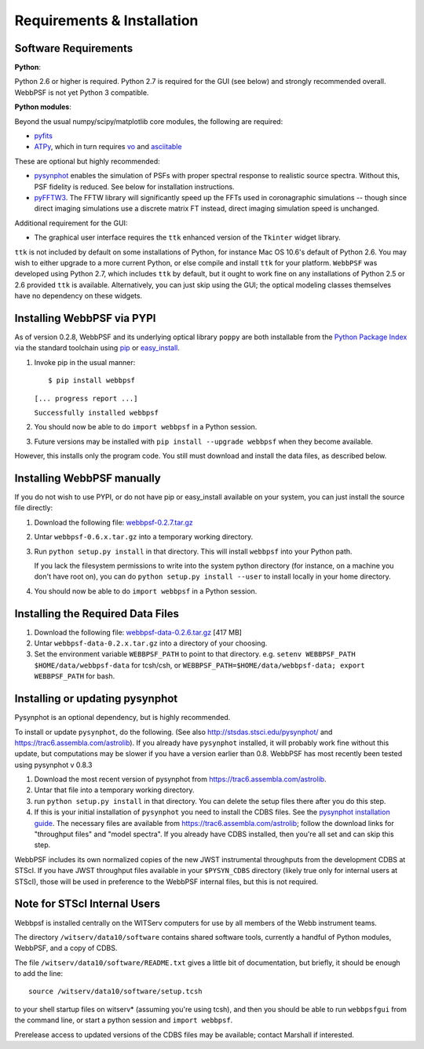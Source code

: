 .. JWST-PSFs documentation master file, created by
   sphinx-quickstart on Mon Nov 29 15:57:01 2010.
   You can adapt this file completely to your liking, but it should at least
   contain the root `toctree` directive.

Requirements & Installation
============================


Software Requirements
-----------------------

**Python**:

Python 2.6 or higher is required. Python 2.7 is required for the GUI (see below) and strongly recommended overall. WebbPSF is not yet Python 3 compatible.


**Python modules**:

Beyond the usual numpy/scipy/matplotlib core modules, the following are required:

* `pyfits <http://www.stsci.edu/resources/software_hardware/pyfits>`_
* `ATPy <http://atpy.github.com/>`_, which in turn requires `vo <https://trac6.assembla.com/astrolib>`_ and `asciitable <http://cxc.harvard.edu/contrib/asciitable/>`_

  
These are optional but highly recommended:

* `pysynphot <https://trac6.assembla.com/astrolib>`_ enables the simulation of PSFs with proper spectral response to realistic source spectra.  Without this, PSF fidelity is reduced. See below for installation instructions.
* `pyFFTW3 <http://pypi.python.org/pypi/PyFFTW3/0.2.1>`_. The FFTW library will significantly speed up the FFTs used in coronagraphic simulations -- though since direct imaging simulations use a discrete matrix FT instead, direct imaging simulation speed is unchanged. 

Additional requirement for the GUI: 

* The graphical user interface requires the ``ttk`` enhanced version of the ``Tkinter`` widget library. 

``ttk`` is not included by default on some installations of Python, for instance Mac OS 10.6's default of Python 2.6. 
You may wish to either upgrade to a more current Python, or else compile and install ``ttk`` for your platform. ``WebbPSF``
was developed using Python 2.7, which includes ``ttk`` by default, but it ought to work fine on any installations of
Python 2.5 or 2.6 provided ``ttk`` is available. Alternatively, you can just skip using the GUI; the optical modeling classes
themselves have no dependency on these widgets.



Installing WebbPSF via PYPI
----------------------------------

As of version 0.2.8, WebbPSF and its underlying optical library ``poppy`` are both
installable from the `Python Package Index <http://pypi.python.org/pypi>`_ via
the standard toolchain using `pip
<http://www.pip-installer.org/en/latest/index.html>`_ or `easy_install <http://pypi.python.org/pypi/setuptools>`_. 

1. Invoke pip in the usual manner::

   $ pip install webbpsf
   ``[... progress report ...]``

   ``Successfully installed webbpsf``

2. You should now be able to do ``import webbpsf`` in a Python session. 

3. Future versions may be installed with ``pip install --upgrade webbpsf`` when they become available.

However, this installs only the program code. You still must download and install the data files, as described below. 


Installing WebbPSF manually
------------------------------

If you do not wish to use PYPI, or do not have pip or easy_install available on your system, you can just install the source file directly:


1. Download the following file: `webbpsf-0.2.7.tar.gz <http://www.stsci.edu/~mperrin/software/webbpsf/webbpsf-0.2.7.tar.gz>`_
2. Untar ``webbpsf-0.6.x.tar.gz`` into a temporary working directory. 
3. Run ``python setup.py install`` in that directory. This will install ``webbpsf`` into your Python path. 

   If you lack the filesystem permissions to write into the system python directory 
   (for instance, on a machine you don't have root on), you can do ``python setup.py install --user`` to install locally
   in your home directory.
4. You should now be able to do ``import webbpsf`` in a Python session. 


Installing the Required Data Files
-------------------------------------

1. Download the following file:  `webbpsf-data-0.2.6.tar.gz <http://www.stsci.edu/~mperrin/software/webbpsf/webbpsf-data-0.2.6.tar.gz>`_  [417 MB]
2. Untar ``webbpsf-data-0.2.x.tar.gz`` into a directory of your choosing.
3. Set the environment variable ``WEBBPSF_PATH`` to point to that directory. e.g. ``setenv WEBBPSF_PATH $HOME/data/webbpsf-data`` for tcsh/csh, or ``WEBBPSF_PATH=$HOME/data/webbpsf-data; export WEBBPSF_PATH`` for bash.



Installing or updating pysynphot
---------------------------------

Pysynphot is an optional dependency, but is highly recommended. 

To install or update ``pysynphot``, do the following. (See also http://stsdas.stsci.edu/pysynphot/ and https://trac6.assembla.com/astrolib). If you already have ``pysynphot`` 
installed, it will probably work fine without this update, but computations may be slower if you have a version earlier than 0.8.  WebbPSF has most recently been tested using pysynphot v 0.8.3

.. comment 
        work without this update but computations will be slower than the current version, so we recommend updating it. 

1. Download the most recent version of pysynphot from https://trac6.assembla.com/astrolib. 
2. Untar that file into a temporary working directory. 
3. run ``python setup.py install`` in that directory.  You can delete the setup files there after you do this step. 
4. If this is your initial installation of ``pysynphot`` you need to install the CDBS files. See the `pysynphot installation guide <https://trac6.assembla.com/astrolib/wiki/PysynphotInstallationGuide>`_. The necessary files are available from https://trac6.assembla.com/astrolib; follow the download links for "throughput files" and "model spectra". If you already have CDBS installed, then you're all set and can skip this step.


WebbPSF includes its own normalized copies of the new JWST instrumental
throughputs from the development CDBS at STScI.  If you have JWST throughput
files available in your ``$PYSYN_CDBS`` directory (likely true only for
internal users at STScI), those will be used in preference to the WebbPSF
internal files, but this is not required.

.. comment
        3. Untar ``CDBS-for-webb.tar.gz`` in a directory of your choosing. (Typically replacing into your current CDBS directory if already present)
        4. Set the environment variable ``PYSYN_CDBS`` to point to that directory. e.g. ``setenv PYSYN_CDBS $HOME/data/CDBS``.


Note for STScI Internal Users
---------------------------------


Webbpsf is installed centrally on the WITServ computers for use by all members of the Webb instrument teams. 

The directory ``/witserv/data10/software`` contains shared software tools, currently a handful of Python modules, WebbPSF, and a copy of CDBS. 

The file ``/witserv/data10/software/README.txt`` gives a little bit of documentation, but briefly, it should be enough to add the line::

    source /witserv/data10/software/setup.tcsh

to your shell startup files on witserv* (assuming you're using tcsh), and then you should be able to run ``webbpsfgui`` from the command line, or start a python session and ``import webbpsf``.

Prerelease access to updated versions of the CDBS files may be available; contact Marshall if interested. 



